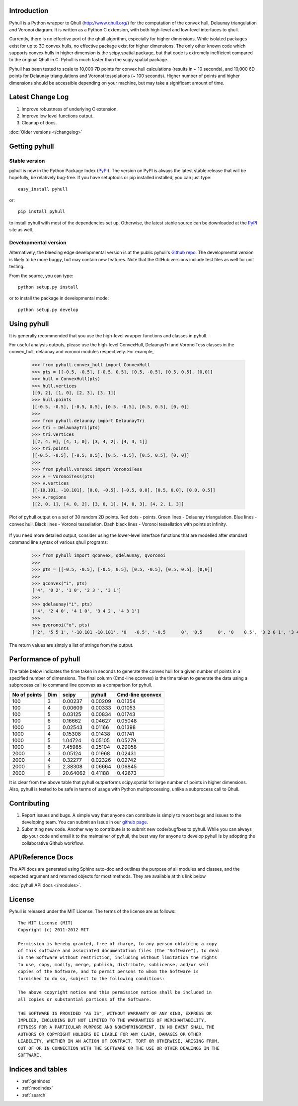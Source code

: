 .. pyhull documentation master file, created by
   sphinx-quickstart on Tue Nov 15 00:13:52 2011.
   You can adapt this file completely to your liking, but it should at least
   contain the root `toctree` directive.

Introduction
============

Pyhull is a Python wrapper to Qhull (http://www.qhull.org/) for the
computation of the convex hull, Delaunay triangulation and Voronoi diagram.
It is written as a Python C extension, with both high-level and low-level
interfaces to qhull.

Currently, there is no effective port of the qhull algorithm, especially for
higher dimensions. While isolated packages exist for up to 3D convex hulls,
no effective package exist for higher dimensions. The only other known code
which supports convex hulls in higher dimension is the scipy.spatial package,
but that code is extremely inefficient compared to the original Qhull in C.
Pyhull is much faster than the scipy.spatial package.

Pyhull has been tested to scale to 10,000 7D points for convex hull
calculations (results in ~ 10 seconds), and 10,000 6D points for Delaunay
triangulations and Voronoi tesselations (~ 100 seconds). Higher number of
points and higher dimensions should be accessible depending on your machine,
but may take a significant amount of time.

Latest Change Log
=================

1. Improve robustness of underlying C extension.
2. Improve low level functions output.
3. Cleanup of docs.

:doc:`Older versions </changelog>`

Getting pyhull
================

Stable version
--------------

pyhull is now in the Python Package Index (`PyPI`_). The version on
PyPI is always the latest stable release that will be hopefully, be relatively
bug-free. If you have setuptools or pip installed installed,
you can just type::

   easy_install pyhull

or::

   pip install pyhull

to install pyhull with most of the dependencies set up. Otherwise,
the latest stable source can be downloaded at the `PyPI`_ site as well.

Developmental version
---------------------

Alternatively, the bleeding edge developmental version is at the public
pyhull's `Github repo <https://github.com/shyuep/pyhull/tarball/master>`_. The
developmental version is likely to be more buggy, but may contain new
features. Note that the GitHub versions include test files as well for
unit testing.

From the source, you can type::

   python setup.py install

or to install the package in developmental mode::

   python setup.py develop

Using pyhull
==============

It is generally recommended that you use the high-level wrapper functions and
classes in pyhull.

For useful analysis outputs, please use the high-level ConvexHull, DelaunayTri
and VoronoiTess classes in the convex_hull, delaunay and voronoi modules
respectively. For example,

    >>> from pyhull.convex_hull import ConvexHull
    >>> pts = [[-0.5, -0.5], [-0.5, 0.5], [0.5, -0.5], [0.5, 0.5], [0,0]]
    >>> hull = ConvexHull(pts)
    >>> hull.vertices
    [[0, 2], [1, 0], [2, 3], [3, 1]]
    >>> hull.points
    [[-0.5, -0.5], [-0.5, 0.5], [0.5, -0.5], [0.5, 0.5], [0, 0]]
    >>>
    >>> from pyhull.delaunay import DelaunayTri
    >>> tri = DelaunayTri(pts)
    >>> tri.vertices
    [[2, 4, 0], [4, 1, 0], [3, 4, 2], [4, 3, 1]]
    >>> tri.points
    [[-0.5, -0.5], [-0.5, 0.5], [0.5, -0.5], [0.5, 0.5], [0, 0]]
    >>>
    >>> from pyhull.voronoi import VoronoiTess
    >>> v = VoronoiTess(pts)
    >>> v.vertices
    [[-10.101, -10.101], [0.0, -0.5], [-0.5, 0.0], [0.5, 0.0], [0.0, 0.5]]
    >>> v.regions
    [[2, 0, 1], [4, 0, 2], [3, 0, 1], [4, 0, 3], [4, 2, 1, 3]]

.. figure:: _static/pyhull_demo.png
   :width: 100%
   :alt: pyhull output plot
   :align: center

   Plot of pyhull output on a set of 30 random 2D points. Red dots - points.
   Green lines - Delaunay triangulation. Blue lines - convex hull. Black
   lines - Voronoi tessellation. Dash black lines - Voronoi tessellation with
   points at infinity.

If you need more detailed output, consider using the lower-level
interface functions that are modelled after standard command line syntax of
various qhull programs:

    >>> from pyhull import qconvex, qdelaunay, qvoronoi
    >>>
    >>> pts = [[-0.5, -0.5], [-0.5, 0.5], [0.5, -0.5], [0.5, 0.5], [0,0]]
    >>>
    >>> qconvex("i", pts)
    ['4', '0 2', '1 0', '2 3 ', '3 1']
    >>>
    >>> qdelaunay("i", pts)
    ['4', '2 4 0', '4 1 0', '3 4 2', '4 3 1']
    >>>
    >>> qvoronoi("o", pts)
    ['2', '5 5 1', '-10.101 -10.101', '0   -0.5', '-0.5      0', '0.5      0', '0    0.5', '3 2 0 1', '3 4 0 2', '3 3 0 1', '3 4 0 3', '4 4 2 1 3']

The return values are simply a list of strings from the output.

Performance of pyhull
=====================

The table below indicates the time taken in seconds to generate the convex
hull for a given number of points in a specified number of dimensions. The
final column (Cmd-line qconvex) is the time taken to generate the data using
a subprocess call to command line qconvex as a comparison for pyhull.

============ === ======== ======= ========
No of points Dim scipy    pyhull  Cmd-line
                                  qconvex
============ === ======== ======= ========
100          3   0.00237  0.00209 0.01354
100          4   0.00609  0.00333 0.01053
100          5   0.03125  0.00834 0.01743
100          6   0.16662  0.04627 0.05048
1000         3   0.02543  0.01166 0.01398
1000         4   0.15308  0.01438 0.01741
1000         5   1.04724  0.05105 0.05279
1000         6   7.45985  0.25104 0.29058
2000         3   0.05124  0.01968 0.02431
2000         4   0.32277  0.02326 0.02742
2000         5   2.38308  0.06664 0.06845
2000         6   20.64062 0.41188 0.42673
============ === ======== ======= ========

It is clear from the above table that pyhull outperforms scipy.spatial for
large number of points in higher dimensions. Also, pyhull is tested to be
safe in terms of usage with Python multiprocessing, unlike a subprocess call
to Qhull.

Contributing
============

1. Report issues and bugs. A simple way that anyone can contribute is simply to
   report bugs and issues to the developing team. You can submit an Issue in
   our `github page <https://github.com/shyuep/pyhull/issues>`_.

2. Submitting new code. Another way to contribute is to submit new
   code/bugfixes to pyhull. While you can always zip your code and email it
   to the maintainer of pyhull, the best way for anyone to develop pyhull
   is by adopting the collaborative Github workflow.

API/Reference Docs
==================

The API docs are generated using Sphinx auto-doc and outlines the purpose of all
modules and classes, and the expected argument and returned objects for most
methods. They are available at this link below

:doc:`pyhull API docs </modules>`.

License
=======

Pyhull is released under the MIT License. The terms of the license are as
follows::

   The MIT License (MIT)
   Copyright (c) 2011-2012 MIT

   Permission is hereby granted, free of charge, to any person obtaining a copy
   of this software and associated documentation files (the "Software"), to deal
   in the Software without restriction, including without limitation the rights
   to use, copy, modify, merge, publish, distribute, sublicense, and/or sell
   copies of the Software, and to permit persons to whom the Software is
   furnished to do so, subject to the following conditions:

   The above copyright notice and this permission notice shall be included in
   all copies or substantial portions of the Software.

   THE SOFTWARE IS PROVIDED "AS IS", WITHOUT WARRANTY OF ANY KIND, EXPRESS OR
   IMPLIED, INCLUDING BUT NOT LIMITED TO THE WARRANTIES OF MERCHANTABILITY,
   FITNESS FOR A PARTICULAR PURPOSE AND NONINFRINGEMENT. IN NO EVENT SHALL THE
   AUTHORS OR COPYRIGHT HOLDERS BE LIABLE FOR ANY CLAIM, DAMAGES OR OTHER
   LIABILITY, WHETHER IN AN ACTION OF CONTRACT, TORT OR OTHERWISE, ARISING FROM,
   OUT OF OR IN CONNECTION WITH THE SOFTWARE OR THE USE OR OTHER DEALINGS IN THE
   SOFTWARE.


Indices and tables
==================

* :ref:`genindex`
* :ref:`modindex`
* :ref:`search`

.. _`PyPI` : http://pypi.python.org/pypi/pyhull